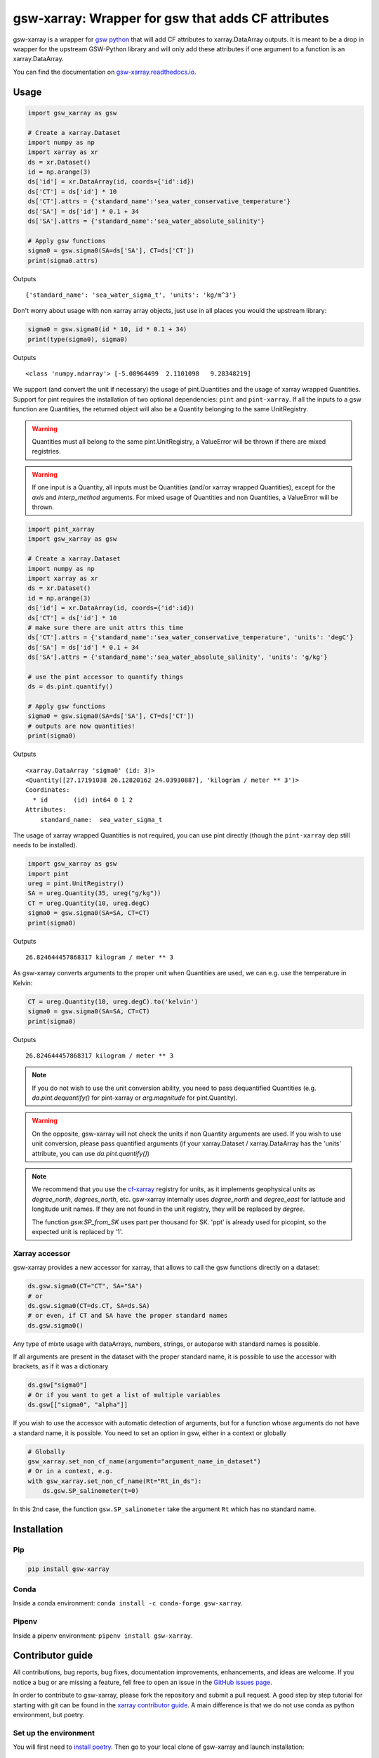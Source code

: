 .. |CI Status| image:: https://github.com/docotak/gsw-xarray/actions/workflows/ci.yml/badge.svg
  :target: https://github.com/DocOtak/gsw-xarray/actions/workflows/ci.yml
  :alt: CI Status
.. |Documentation Status| image:: https://readthedocs.org/projects/gsw-xarray/badge/?version=latest
  :target: https://gsw-xarray.readthedocs.io/en/latest/?badge=latest
  :alt: Documentation Status
.. |pypi| image:: https://badge.fury.io/py/gsw-xarray.svg
   :target: https://badge.fury.io/py/gsw-xarray
   :alt: pypi package
.. |conda forge| image:: https://img.shields.io/conda/vn/conda-forge/gsw-xarray
   :target: https://anaconda.org/conda-forge/gsw-xarray

gsw-xarray: Wrapper for gsw that adds CF attributes
===================================================
|CI Status| |Documentation Status| |pypi| |conda forge|

gsw-xarray is a wrapper for `gsw python <https://github.com/TEOS-10/GSW-python>`_
that will add CF attributes to xarray.DataArray outputs.
It is meant to be a drop in wrapper for the upstream GSW-Python library and will only add these attributes if one argument to a function is an xarray.DataArray.

You can find the documentation on `gsw-xarray.readthedocs.io <https://gsw-xarray.readthedocs.io/>`_.

Usage
-----

.. code:: python

   import gsw_xarray as gsw

   # Create a xarray.Dataset
   import numpy as np
   import xarray as xr
   ds = xr.Dataset()
   id = np.arange(3)
   ds['id'] = xr.DataArray(id, coords={'id':id})
   ds['CT'] = ds['id'] * 10
   ds['CT'].attrs = {'standard_name':'sea_water_conservative_temperature'}
   ds['SA'] = ds['id'] * 0.1 + 34
   ds['SA'].attrs = {'standard_name':'sea_water_absolute_salinity'}

   # Apply gsw functions
   sigma0 = gsw.sigma0(SA=ds['SA'], CT=ds['CT'])
   print(sigma0.attrs)

Outputs

::

   {'standard_name': 'sea_water_sigma_t', 'units': 'kg/m^3'}

Don't worry about usage with non xarray array objects, just use in all places you would the upstream library:

.. code:: python

   sigma0 = gsw.sigma0(id * 10, id * 0.1 + 34)
   print(type(sigma0), sigma0)

Outputs

::

   <class 'numpy.ndarray'> [-5.08964499  2.1101098   9.28348219]


We support (and convert the unit if necessary) the usage of pint.Quantities and the usage of xarray wrapped Quantities.
Support for pint requires the installation of two optional dependencies: ``pint`` and ``pint-xarray``.
If all the inputs to a gsw function are Quantities, the returned object will also be a Quantity belonging to the same UnitRegistry.

.. warning::

   Quantities must all belong to the same pint.UnitRegistry, a ValueError will be thrown if there are mixed registries.

.. warning::

   If one input is a Quantity, all inputs must be Quantities (and/or xarray wrapped Quantities), except for the `axis` and `interp_method` arguments.
   For mixed usage of Quantities and non Quantities, a ValueError will be thrown.

.. code:: python

   import pint_xarray
   import gsw_xarray as gsw

   # Create a xarray.Dataset
   import numpy as np
   import xarray as xr
   ds = xr.Dataset()
   id = np.arange(3)
   ds['id'] = xr.DataArray(id, coords={'id':id})
   ds['CT'] = ds['id'] * 10
   # make sure there are unit attrs this time
   ds['CT'].attrs = {'standard_name':'sea_water_conservative_temperature', 'units': 'degC'}
   ds['SA'] = ds['id'] * 0.1 + 34
   ds['SA'].attrs = {'standard_name':'sea_water_absolute_salinity', 'units': 'g/kg'}

   # use the pint accessor to quantify things
   ds = ds.pint.quantify()

   # Apply gsw functions
   sigma0 = gsw.sigma0(SA=ds['SA'], CT=ds['CT'])
   # outputs are now quantities!
   print(sigma0)

Outputs

::

   <xarray.DataArray 'sigma0' (id: 3)>
   <Quantity([27.17191038 26.12820162 24.03930887], 'kilogram / meter ** 3')>
   Coordinates:
     * id       (id) int64 0 1 2
   Attributes:
       standard_name:  sea_water_sigma_t

The usage of xarray wrapped Quantities is not required, you can use pint directly (though the ``pint-xarray`` dep still needs to be installed).

.. code:: python

   import gsw_xarray as gsw
   import pint
   ureg = pint.UnitRegistry()
   SA = ureg.Quantity(35, ureg("g/kg"))
   CT = ureg.Quantity(10, ureg.degC)
   sigma0 = gsw.sigma0(SA=SA, CT=CT)
   print(sigma0)

Outputs

::

   26.824644457868317 kilogram / meter ** 3

As gsw-xarray converts arguments to the proper unit when Quantities are used, we can e.g. use the temperature in Kelvin:

.. code:: python

   CT = ureg.Quantity(10, ureg.degC).to('kelvin')
   sigma0 = gsw.sigma0(SA=SA, CT=CT)
   print(sigma0)

Outputs

::

   26.824644457868317 kilogram / meter ** 3

.. note::
   If you do not wish to use the unit conversion ability, you need to pass dequantified Quantities
   (e.g. `da.pint.dequantify()` for pint-xarray or `arg.magnitude` for pint.Quantity).

.. warning::
   On the opposite, gsw-xarray will not check the units if non Quantity arguments are used.
   If you wish to use unit conversion, please pass quantified arguments (if your xarray.Dataset /
   xarray.DataArray has the 'units' attribute, you can use `da.pint.quantify()`)

.. note::
   We recommend that you use the `cf-xarray <https://cf-xarray.readthedocs.io/en/latest/units.html>`_ registry for units,
   as it implements geophysical units as `degree_north`, `degrees_north`, etc.
   gsw-xarray internally uses `degree_north` and `degree_east` for latitude and longitude unit names.
   If they are not found in the unit registry, they will be replaced by `degree`.

   The function `gsw.SP_from_SK` uses part per thousand for SK. 'ppt' is already used for picopint,
   so the expected unit is replaced by '1'.


Xarray accessor
...............

gsw-xarray provides a new accessor for xarray, that allows to call the gsw functions directly on a dataset:

.. code:: python

   ds.gsw.sigma0(CT="CT", SA="SA")
   # or
   ds.gsw.sigma0(CT=ds.CT, SA=ds.SA)
   # or even, if CT and SA have the proper standard names
   ds.gsw.sigma0()

Any type of mixte usage with dataArrays, numbers, strings, or autoparse with standard names is possible.

If all arguments are present in the dataset with the proper standard name, it is possible to use the accessor with brackets, as if it was a dictionary

.. code:: python

   ds.gsw["sigma0"]
   # Or if you want to get a list of multiple variables
   ds.gsw[["sigma0", "alpha"]]

If you wish to use the accessor with automatic detection of arguments, but for a function whose arguments do not have a standard name, it is possible. You need to set an option in gsw, either in a context or globally

.. code:: python

   # Globally
   gsw_xarray.set_non_cf_name(argument="argument_name_in_dataset")
   # Or in a context, e.g.
   with gsw_xarray.set_non_cf_name(Rt="Rt_in_ds"):
       ds.gsw.SP_salinometer(t=0)

In this 2nd case, the function ``gsw.SP_salinometer`` take the argument ``Rt`` which has no standard name.
   
Installation
------------
Pip
...

.. code:: bash

    pip install gsw-xarray


Conda
.....

Inside a conda environment:  ``conda install -c conda-forge gsw-xarray``.

Pipenv
......

Inside a pipenv environment: ``pipenv install gsw-xarray``.


Contributor guide
-----------------

All contributions, bug reports, bug fixes, documentation improvements,
enhancements, and ideas are welcome.
If you notice a bug or are missing a feature, fell free
to open an issue in the `GitHub issues page <https://github.com/DocOtak/gsw-xarray/issues>`_.

In order to contribute to gsw-xarray, please fork the repository and
submit a pull request. A good step by step tutorial for starting with git can be found in the
`xarray contributor guide <https://xarray.pydata.org/en/stable/contributing.html#working-with-the-code>`_.
A main difference is that we do not use conda as python environment, but poetry.

Set up the environment
......................

You will first need to `install poetry <https://python-poetry.org/docs/#installation>`_.
Then go to your local clone of gsw-xarray and launch installation:

.. code:: bash

   cd /path/to/your/gsw-xarray
   poetry install

You can then activate the environment by launching a shell
within the virtual environment:

.. code:: bash

   poetry shell

You can check that the tests pass locally:

.. code:: bash

   pytest gsw_xarray/tests

Release (for maintainers only)
..............................

TODO...
